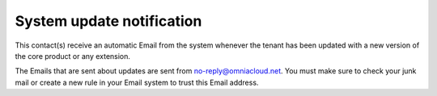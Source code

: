 System update notification
=====================================

This contact(s) receive an automatic Email from the system whenever the tenant has been updated with a new version of the core product or any extension.

The Emails that are sent about updates are sent from no-reply@omniacloud.net. You must make sure to check your junk mail or create a new rule in your Email system to trust this Email address.

